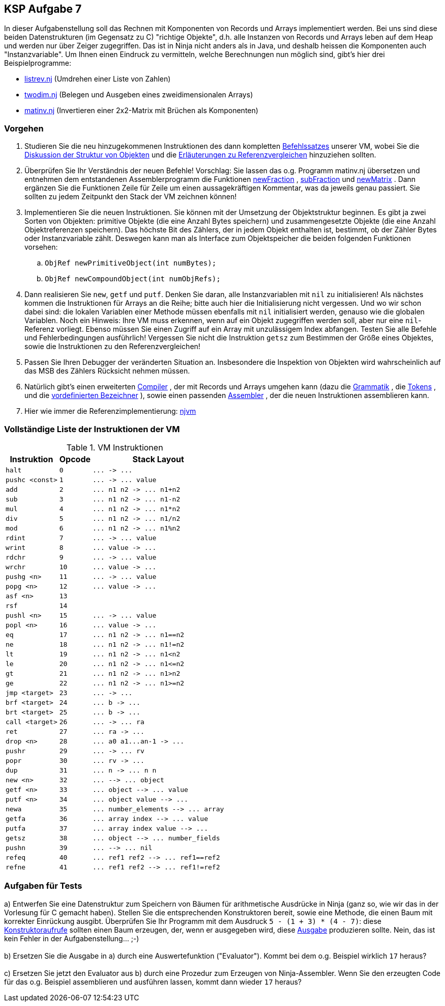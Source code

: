 ifndef::includedir[]
ifndef::backend-pdf[]
:includedir: ./
endif::[]
ifdef::backend-pdf[]
:includedir: https://git.thm.de/arin07/KSP_public_WS20_21/-/blob/master/aufgaben/a7/
endif::[]
endif::[]

== KSP Aufgabe 7

In dieser Aufgabenstellung soll das Rechnen mit Komponenten von Records und Arrays implementiert werden. Bei uns sind diese beiden Datenstrukturen (im Gegensatz zu C) "richtige Objekte", d.h. alle Instanzen von Records und Arrays leben auf dem Heap und werden nur über Zeiger zugegriffen. Das ist in Ninja nicht anders als in Java, und deshalb heissen die Komponenten auch "Instanzvariable". Um Ihnen einen Eindruck zu vermitteln, welche Berechnungen nun möglich sind, gibt's hier drei Beispielprogramme:

[.list]
--
* link:{includedir}listrev.nj][listrev.nj] (Umdrehen einer Liste von Zahlen)
* link:{includedir}twodim.nj[twodim.nj] (Belegen und Ausgeben eines zweidimensionalen Arrays)
* link:{includedir}matinv.nj[matinv.nj] (Invertieren einer 2x2-Matrix mit Brüchen als Komponenten)
--

=== Vorgehen

. Studieren Sie die neu hinzugekommenen Instruktionen des dann kompletten link:{includedir}instrs[Befehlssatzes] unserer VM, wobei Sie die link:{includedir}objects[Diskussion der Struktur von Objekten] und die link:{includedir}refcmp[Erläuterungen zu Referenzvergleichen] hinzuziehen sollten.

. Überprüfen Sie Ihr Verständnis der neuen Befehle! Vorschlag: Sie lassen das o.g. Programm matinv.nj übersetzen und entnehmen dem entstandenen Assemblerprogramm die Funktionen link:{includedir}newFraction.asm[newFraction] , link:{includedir}subFraction.asm[subFraction] und link:{includedir}newMatrix.asm[newMatrix] . Dann ergänzen Sie die Funktionen Zeile für Zeile um einen aussagekräftigen Kommentar, was da jeweils genau passiert. Sie sollten zu jedem Zeitpunkt den Stack der VM zeichnen können! +

. Implementieren Sie die neuen Instruktionen. Sie können mit der Umsetzung der Objektstruktur beginnen. Es gibt ja zwei Sorten von Objekten: primitive Objekte (die eine Anzahl Bytes speichern) und zusammengesetzte Objekte (die eine Anzahl Objektreferenzen speichern). Das höchste Bit des Zählers, der in jedem Objekt enthalten ist, bestimmt, ob der Zähler Bytes oder Instanzvariable zählt. Deswegen kann man als Interface zum Objektspeicher die beiden folgenden Funktionen vorsehen:
.. `ObjRef newPrimitiveObject(int numBytes);`
.. `ObjRef newCompoundObject(int numObjRefs);`
. Dann realisieren Sie `new`, `getf` und `putf`. Denken Sie daran, alle Instanzvariablen mit `nil` zu initialisieren! Als nächstes kommen die Instruktionen für Arrays an die Reihe; bitte auch hier die Initialisierung nicht vergessen. Und wo wir schon dabei sind: die lokalen Variablen einer Methode müssen ebenfalls mit `nil` initialisiert werden, genauso wie die globalen Variablen. Noch ein Hinweis: Ihre VM muss erkennen, wenn auf ein Objekt zugegriffen werden soll, aber nur eine `nil`-Referenz vorliegt. Ebenso müssen Sie einen Zugriff auf ein Array mit unzulässigem Index abfangen. Testen Sie alle Befehle und Fehlerbedingungen ausführlich! Vergessen Sie nicht die Instruktion `getsz` zum Bestimmen der Größe eines Objektes, sowie die Instruktionen zu den Referenzvergleichen!
. Passen Sie Ihren Debugger der veränderten Situation an. Insbesondere die Inspektion von Objekten wird wahrscheinlich auf das MSB des Zählers Rücksicht nehmen müssen.
. Natürlich gibt's einen erweiterten link:{includedir}njc[Compiler] , der mit Records und Arrays umgehen kann (dazu die link:{includedir}grammar[Grammatik] , die link:{includedir}tokens[Tokens] , und die link:{includedir}predef[vordefinierten Bezeichner] ), sowie einen passenden link:{includedir}nja[Assembler] , der die neuen Instruktionen assemblieren kann. 
. Hier wie immer die Referenzimplementierung: 
link:{includedir}njvm[njvm]

=== Vollständige Liste der Instruktionen der VM

.VM Instruktionen
[cols="",opts="autowidth", id=a7_instructions]
|===
| Instruktion | Opcode | Stack Layout

| `halt`                   | `0`  | `+...  ->  ...+`
| `pushc <const>`          | `1`  | `+...  ->  ... value+`

| `add`                    | `2`  | `+... n1 n2  ->  ... n1+n2+`
| `sub`                    | `3`  | `+... n1 n2  ->  ... n1-n2+`
| `mul`                    | `4`  | `+... n1 n2  ->  ... n1*n2+`
| `div`                    | `5`  | `+... n1 n2  ->  ... n1/n2+`
| `mod`                    | `6`  | `+... n1 n2  ->  ... n1%n2+`

| `rdint`                  | `7`  | `+...  ->  ... value+`
| `wrint`                  | `8`  | `+... value  ->  ...+`
| `rdchr`                  | `9`  | `+...  ->  ... value+`
| `wrchr`                  | `10` | `+... value  ->  ...+`

|`pushg <n>`              | `11` | `+...  ->  ... value+`
|`popg  <n>`              | `12` | `+... value  ->  ...+`
|`asf   <n>`              | `13` |
|`rsf`                    | `14` |
|`pushl <n>`              | `15` | `+...  ->  ... value+`
|`popl  <n>`              | `16` | `+... value  ->  ...+`


|`eq`                     |`17`| `+... n1 n2  ->  ... n1==n2+`
|`ne`                     |`18`| `+... n1 n2  ->  ... n1!=n2+`
|`lt`                     |`19`| `+... n1 n2  ->  ... n1<n2+`
|`le`                     |`20`| `+... n1 n2  ->  ... n1<=n2+`
|`gt`                     |`21`| `+... n1 n2  ->  ... n1>n2+`
|`ge`                     |`22`| `+... n1 n2  ->  ... n1>=n2+`

|`jmp   <target>`         | `23` | `+...  ->  ...+`
|`brf   <target>`         | `24` | `+... b  ->  ...+`
|`brt   <target>`         | `25` | `+... b  ->  ...+`


|`call  <target>`         |`26`| `+...  ->  ... ra+`
|`ret`                    |`27`| `+... ra  ->  ...+`
|`drop  <n>`              |`28`| `+... a0 a1...an-1  ->  ...+`
|`pushr`                  |`29`| `+...  ->  ... rv+`
|`popr`                   |`30`| `+... rv  ->  ...+`
|`dup`                    |`31`| `+... n -> ... n n+`

|`new   <n>`              |`32`| `+...  -->  ... object+`
|`getf  <n>`              |`33`| `+... object  -->  ... value+`
|`putf  <n>`              |`34`| `+... object value  -->  ...+`
|`newa`                   |`35`| `+... number_elements  -->  ... array+`
|`getfa`                  |`36`| `+... array index  -->  ... value+`
|`putfa`                  |`37`| `+... array index value  -->  ...+`
|`getsz`                  |`38`| `+... object  -->  ... number_fields+`
|`pushn`                  |`39`| `+...  -->  ... nil+`
|`refeq`                  |`40`| `+... ref1 ref2  -->  ... ref1==ref2+`
|`refne`                  |`41`| `+... ref1 ref2  -->  ... ref1!=ref2+`
|===



=== Aufgaben für Tests

a) Entwerfen Sie eine Datenstruktur zum Speichern von Bäumen für arithmetische Ausdrücke in Ninja (ganz so, wie wir das in der Vorlesung für C gemacht haben). Stellen Sie die entsprechenden Konstruktoren bereit, sowie eine Methode, die einen Baum mit korrekter Einrückung ausgibt. Überprüfen Sie Ihr Programm mit dem Ausdruck `5 - (1 + 3) * (4 - 7)`: diese link:{includedir}tree1[Konstruktoraufrufe] sollten einen Baum erzeugen, der, wenn er ausgegeben wird, diese link:{includedir}tree1[Ausgabe] produzieren sollte. Nein, das ist kein Fehler in der Aufgabenstellung... ;-) +
 +
b) Ersetzen Sie die Ausgabe in a) durch eine Auswertefunktion ("Evaluator"). Kommt bei dem o.g. Beispiel wirklich `17` heraus? +
 +
c) Ersetzen Sie jetzt den Evaluator aus b) durch eine Prozedur zum Erzeugen von Ninja-Assembler. Wenn Sie den erzeugten Code für das o.g. Beispiel assemblieren und ausführen lassen, kommt dann wieder `17` heraus?